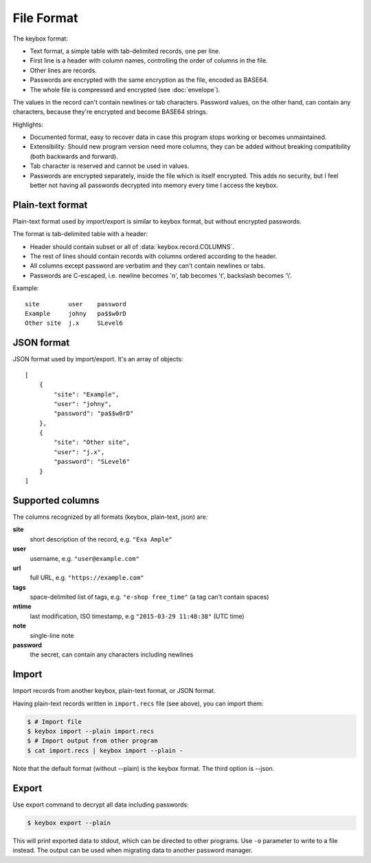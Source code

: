 File Format
===========

The keybox format:

- Text format, a simple table with tab-delimited records, one per line.
- First line is a header with column names, controlling the order of columns in the file.
- Other lines are records.
- Passwords are encrypted with the same encryption as the file, encoded as BASE64.
- The whole file is compressed and encrypted (see :doc:`envelope`).

The values in the record can't contain newlines or tab characters.
Password values, on the other hand, can contain any characters, because they're encrypted
and become BASE64 strings.

Highlights:

- Documented format, easy to recover data in case this program stops working or becomes unmaintained.
- Extensibility: Should new program version need more columns, they can be
  added without breaking compatibility (both backwards and forward).
- Tab character is reserved and cannot be used in values.
- Passwords are encrypted separately, inside the file which is itself encrypted.
  This adds no security, but I feel better not having all passwords decrypted into memory every time
  I access the keybox.

Plain-text format
-----------------
Plain-text format used by import/export is similar to keybox format, but without encrypted passwords.

The format is tab-delimited table with a header:

- Header should contain subset or all of :data:`keybox.record.COLUMNS`.
- The rest of lines should contain records with columns ordered according to the header.
- All columns except password are verbatim and they can't contain newlines or tabs.
- Passwords are C-escaped, i.e. newline becomes '\n', tab becomes '\t', backslash becomes '\\'.

Example::

    site	user	password
    Example	johny	pa$$w0rD
    Other site	j.x	SLevel6

JSON format
-----------
JSON format used by import/export. It's an array of objects::

    [
        {
            "site": "Example",
            "user": "johny",
            "password": "pa$$w0rD"
        },
        {
            "site": "Other site",
            "user": "j.x",
            "password": "SLevel6"
        }
    ]

Supported columns
-----------------
The columns recognized by all formats (keybox, plain-text, json) are:

**site**
    short description of the record, e.g. ``"Exa Ample"``
**user**
    username, e.g. ``"user@example.com"``
**url**
    full URL, e.g. ``"https://example.com"``
**tags**
    space-delimited list of tags, e.g. ``"e-shop free_time"`` (a tag can't contain spaces)
**mtime**
    last modification, ISO timestamp, e.g ``"2015-03-29 11:48:38"`` (UTC time)
**note**
    single-line note
**password**
    the secret, can contain any characters including newlines


Import
------
Import records from another keybox, plain-text format, or JSON format.

Having plain-text records written in ``import.recs`` file (see above),
you can import them:

.. code-block:: sh

    $ # Import file
    $ keybox import --plain import.recs
    $ # Import output from other program
    $ cat import.recs | keybox import --plain -

Note that the default format (without --plain) is the keybox format.
The third option is --json.


Export
------
Use export command to decrypt all data including passwords:

.. code-block:: sh

    $ keybox export --plain

This will print exported data to stdout, which can be directed to other programs.
Use ``-o`` parameter to write to a file instead.
The output can be used when migrating data to another password manager.

